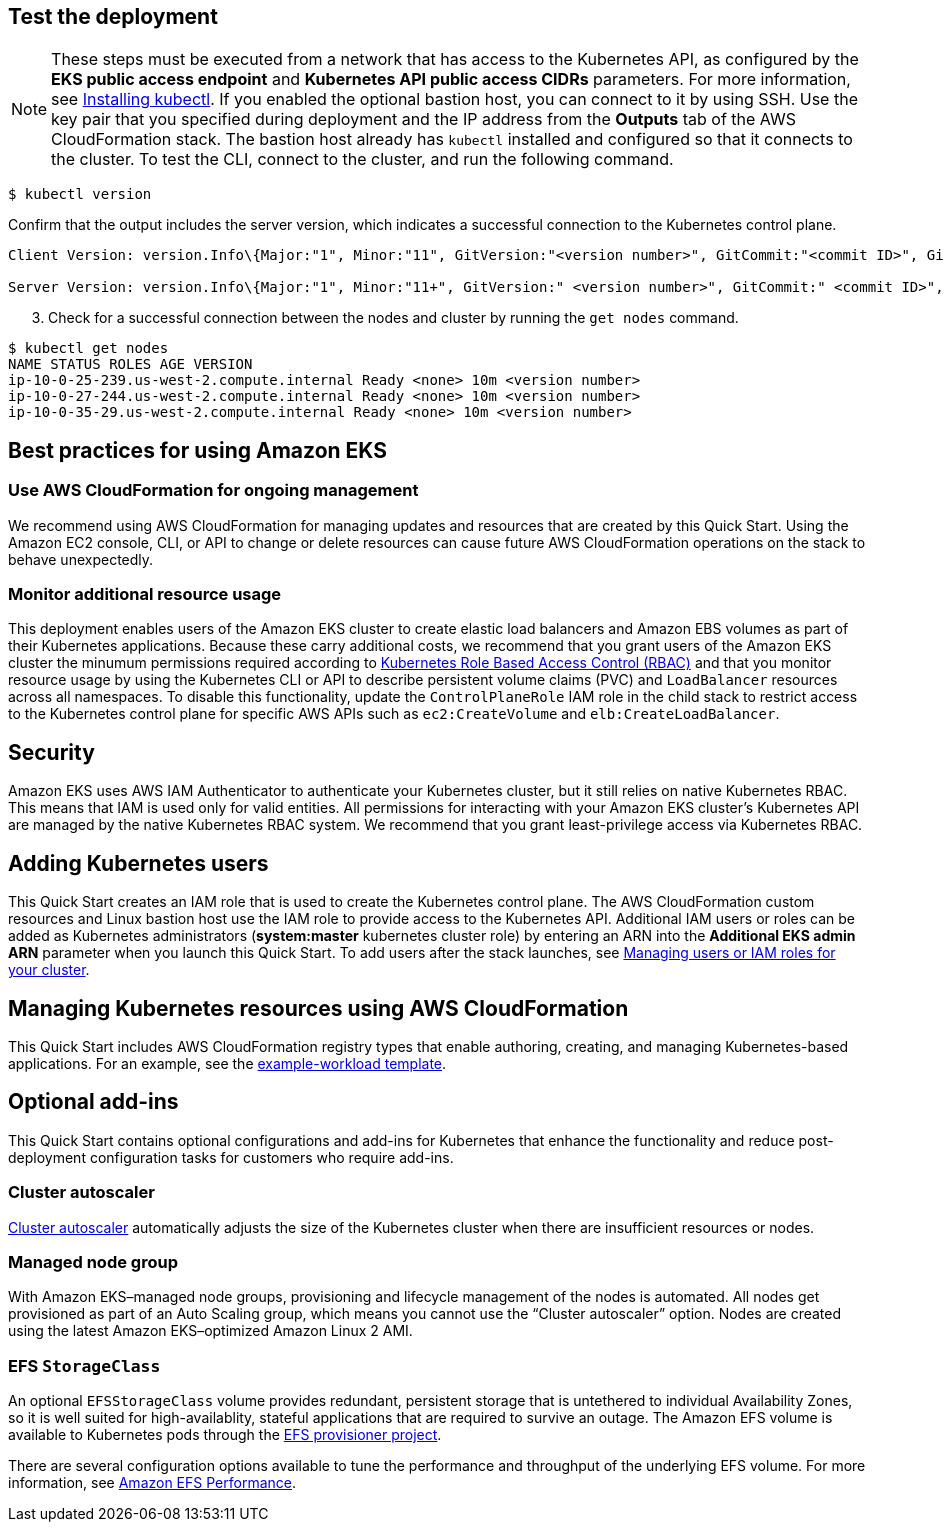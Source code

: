 == Test the deployment

NOTE: These steps must be executed from a network that has access to the Kubernetes API, as configured by the **EKS public access endpoint** and **Kubernetes API public access CIDRs** parameters. For more information, see https://docs.aws.amazon.com/eks/latest/userguide/install-kubectl.html[Installing kubectl]. If you enabled the optional bastion host, you can connect to it by using SSH. Use the key pair that you specified during deployment and the IP address from the *Outputs* tab of the AWS CloudFormation stack. The bastion host already has `kubectl` installed and configured so that it connects to the cluster. To test the CLI, connect to the cluster, and run the following command.

```
$ kubectl version
```

Confirm that the output includes the server version, which indicates a successful connection to the Kubernetes control plane.

```
Client Version: version.Info\{Major:"1", Minor:"11", GitVersion:"<version number>", GitCommit:"<commit ID>", GitTreeState:"clean", BuildDate:"2018-12-06T01:33:57Z", GoVersion:"go1.10.3", Compiler:"gc", Platform:"linux/amd64"}

Server Version: version.Info\{Major:"1", Minor:"11+", GitVersion:" <version number>", GitCommit:" <commit ID>", GitTreeState:"clean", BuildDate:"2018-12-06T23:13:14Z", GoVersion:"go1.10.3", Compiler:"gc", Platform:"linux/amd64"}
```

[start=3]
. Check for a successful connection between the nodes and cluster by running the `get nodes` command.

```
$ kubectl get nodes
NAME STATUS ROLES AGE VERSION
ip-10-0-25-239.us-west-2.compute.internal Ready <none> 10m <version number>
ip-10-0-27-244.us-west-2.compute.internal Ready <none> 10m <version number>
ip-10-0-35-29.us-west-2.compute.internal Ready <none> 10m <version number>
```

== Best practices for using Amazon EKS

=== Use AWS CloudFormation for ongoing management

We recommend using AWS CloudFormation for managing updates and resources that are created by this Quick Start.
Using the Amazon EC2 console, CLI, or API to change or delete resources can cause future AWS
CloudFormation operations on the stack to behave unexpectedly.

=== Monitor additional resource usage

This deployment enables users of the Amazon EKS cluster to create elastic load balancers and Amazon EBS volumes
as part of their Kubernetes applications. Because these carry additional costs, we recommend that you grant users of the
Amazon EKS cluster the minumum permissions required according to https://kubernetes.io/docs/reference/access-authn-authz/rbac/[Kubernetes Role Based Access Control (RBAC)]
and that you monitor resource usage by using the Kubernetes CLI or API to describe persistent
volume claims (PVC) and `LoadBalancer` resources across all namespaces. To disable this functionality, update the
`ControlPlaneRole` IAM role in the child stack to restrict access to the Kubernetes control plane for specific AWS
APIs such as `ec2:CreateVolume` and `elb:CreateLoadBalancer`.

== Security

Amazon EKS uses AWS IAM Authenticator to authenticate your Kubernetes cluster, but it still relies on native Kubernetes RBAC. This means that IAM is used only for valid entities. All permissions for interacting with your Amazon EKS cluster’s Kubernetes API are
managed by the native Kubernetes RBAC system. We recommend that you grant least-privilege access via Kubernetes RBAC.

== Adding Kubernetes users

This Quick Start creates an IAM role that is used to create the Kubernetes control plane. The AWS CloudFormation custom
resources and Linux bastion host use the IAM role to provide access to the Kubernetes API. Additional IAM users or
roles can be added as Kubernetes administrators (**system:master** kubernetes cluster role) by entering an ARN into the
**Additional EKS admin ARN** parameter when you launch this Quick Start. To add users after the stack launches, see https://docs.aws.amazon.com/eks/latest/userguide/add-user-role.html[Managing users or IAM roles for your cluster].

== Managing Kubernetes resources using AWS CloudFormation

This Quick Start includes AWS CloudFormation registry types that enable authoring, creating, and
managing Kubernetes-based applications. For an example, see the
https://github.com/aws-quickstart/quickstart-aws-eks/blob/master/templates/example-workload.template.yaml[example-workload template].

== Optional add-ins

This Quick Start contains optional configurations and add-ins for Kubernetes that enhance the functionality and reduce post-deployment configuration tasks for customers who require add-ins.

=== Cluster autoscaler

https://github.com/kubernetes/autoscaler/tree/master/cluster-autoscaler[Cluster autoscaler] automatically adjusts the
size of the Kubernetes cluster when there are insufficient resources or nodes.

=== Managed node group

With Amazon EKS–managed node groups, provisioning and lifecycle management of the nodes is automated. All nodes get
provisioned as part of an Auto Scaling group, which means you cannot use the “Cluster autoscaler” option. Nodes are created using the latest Amazon EKS–optimized Amazon Linux 2 AMI.

=== EFS `StorageClass`

An optional `EFSStorageClass` volume provides redundant, persistent storage that is untethered to individual Availability
Zones, so it is well suited for high-availablity, stateful applications that are required to survive an outage. The Amazon EFS volume is available to Kubernetes pods through the
https://github.com/helm/charts/tree/master/stable/efs-provisioner[EFS provisioner project].

There are several configuration options available to tune the performance and throughput of the underlying EFS volume.
For more information, see https://docs.aws.amazon.com/efs/latest/ug/performance.html[Amazon EFS Performance].
